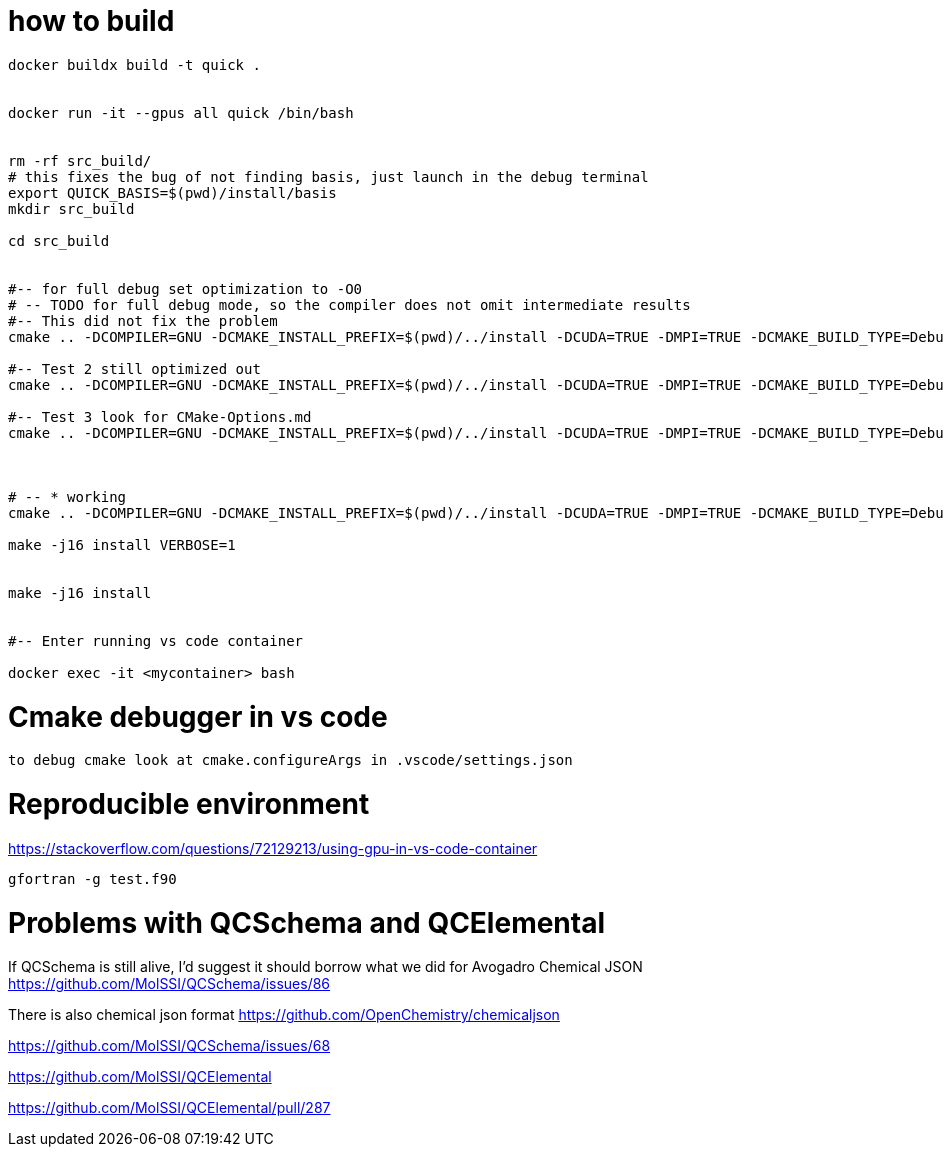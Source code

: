 = how to build


[source, bash]
----
docker buildx build -t quick .


docker run -it --gpus all quick /bin/bash


rm -rf src_build/
# this fixes the bug of not finding basis, just launch in the debug terminal
export QUICK_BASIS=$(pwd)/install/basis
mkdir src_build

cd src_build


#-- for full debug set optimization to -O0
# -- TODO for full debug mode, so the compiler does not omit intermediate results
#-- This did not fix the problem
cmake .. -DCOMPILER=GNU -DCMAKE_INSTALL_PREFIX=$(pwd)/../install -DCUDA=TRUE -DMPI=TRUE -DCMAKE_BUILD_TYPE=Debug -DCMAKE_CXX_FLAGS="-O0" -DCMAKE_Fortran_FLAGS="-O0 -fno-automatic -fbacktrace -fcheck=all" --graphviz=quick.dot

#-- Test 2 still optimized out
cmake .. -DCOMPILER=GNU -DCMAKE_INSTALL_PREFIX=$(pwd)/../install -DCUDA=TRUE -DMPI=TRUE -DCMAKE_BUILD_TYPE=Debug -DCMAKE_CXX_FLAGS="-O0" -DCMAKE_Fortran_FLAGS="-O0" --graphviz=quick.dot

#-- Test 3 look for CMake-Options.md
cmake .. -DCOMPILER=GNU -DCMAKE_INSTALL_PREFIX=$(pwd)/../install -DCUDA=TRUE -DMPI=TRUE -DCMAKE_BUILD_TYPE=Debug -DCMAKE_CXX_FLAGS="-O0" -DCMAKE_Fortran_FLAGS="-O0" -DCMAKE_C_FLAGS="-O0" -DQUICK_DEBUG=TRUE -DOPTIMIZE=FALSE --graphviz=quick.dot



# -- * working
cmake .. -DCOMPILER=GNU -DCMAKE_INSTALL_PREFIX=$(pwd)/../install -DCUDA=TRUE -DMPI=TRUE -DCMAKE_BUILD_TYPE=Debug -DCMAKE_CXX_FLAGS="-O0" -DCMAKE_Fortran_FLAGS="-O0 --graphviz=quick.dot

make -j16 install VERBOSE=1 


make -j16 install


#-- Enter running vs code container

docker exec -it <mycontainer> bash

----

= Cmake debugger in vs code

[source, bash]
----
to debug cmake look at cmake.configureArgs in .vscode/settings.json
----



= Reproducible environment

https://stackoverflow.com/questions/72129213/using-gpu-in-vs-code-container


[source,bash]
----
gfortran -g test.f90
----

= Problems with QCSchema and QCElemental

If QCSchema is still alive, I'd suggest it should borrow what we did for Avogadro Chemical JSON
https://github.com/MolSSI/QCSchema/issues/86


There is also chemical json format
https://github.com/OpenChemistry/chemicaljson

https://github.com/MolSSI/QCSchema/issues/68

https://github.com/MolSSI/QCElemental

https://github.com/MolSSI/QCElemental/pull/287